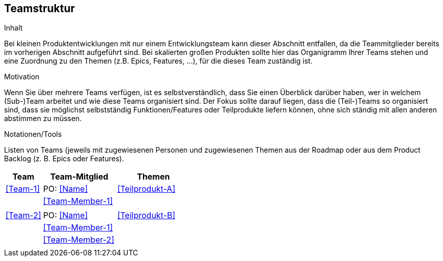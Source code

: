 [[section-Teamstruktur]]
== Teamstruktur

[role="req42help"]
****
.Inhalt
Bei kleinen Produktentwicklungen mit nur einem Entwicklungsteam kann dieser Abschnitt entfallen, da die Teammitglieder bereits im vorherigen Abschnitt aufgeführt sind.  Bei skalierten großen Produkten sollte hier das Organigramm Ihrer Teams stehen und eine Zuordnung zu den Themen (z.B. Epics, Features, ...), für die dieses Team zuständig ist.


.Motivation
Wenn Sie über mehrere Teams verfügen, ist es selbstverständlich, dass Sie einen Überblick darüber haben, wer in welchem (Sub-)Team arbeitet und wie diese Teams organisiert sind. 
Der Fokus sollte darauf liegen, dass die (Teil-)Teams so organisiert sind, dass sie möglichst selbstständig Funktionen/Features oder Teilprodukte liefern können, ohne sich ständig mit allen anderen abstimmen zu müssen. 

.Notationen/Tools
Listen von Teams (jeweils mit zugewiesenen Personen und zugewiesenen Themen aus der Roadmap oder aus dem Product Backlog (z. B. Epics oder Features).

****

[cols="1,2,2" options="header"]
|===
|Team |Team-Mitglied |Themen
|<<Team-1>> |PO: <<Name>> | <<Teilprodukt-A>>
|           |<<Team-Member-1>>  |  
|           |                   |      
|  <<Team-2>> | PO: <<Name>> | <<Teilprodukt-B>> 
|           |<<Team-Member-1>>  |  
|           |<<Team-Member-2>>  |
|           |                   |   
|===
